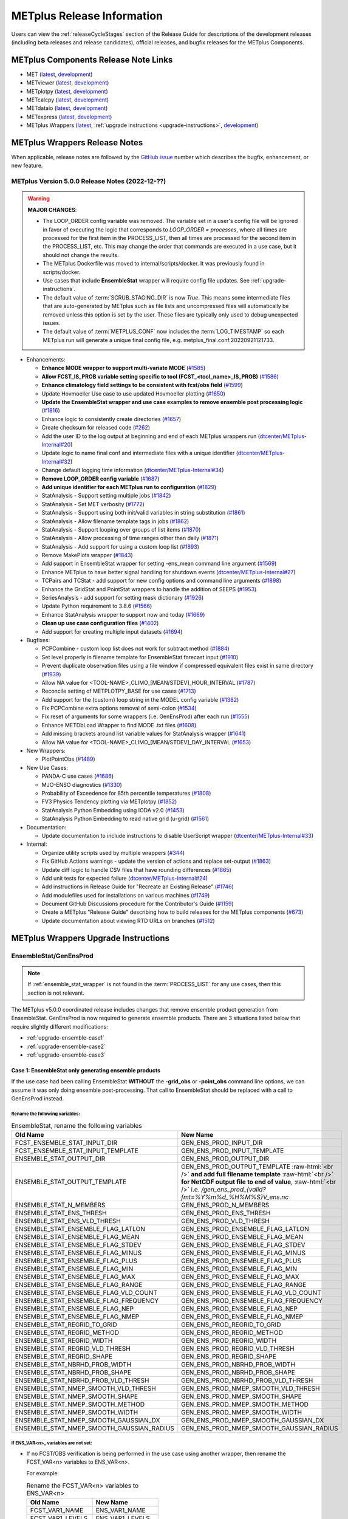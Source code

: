 ***************************
METplus Release Information
***************************

.. _release-notes:

Users can view the :ref:`releaseCycleStages` section of
the Release Guide for descriptions of the development releases (including
beta releases and release candidates), official releases, and bugfix
releases for the METplus Components.

.. _components-release-notes:

METplus Components Release Note Links
=====================================

* MET (`latest <https://met.readthedocs.io/en/latest/Users_Guide/release-notes.html>`__, `development <https://met.readthedocs.io/en/develop/Users_Guide/release-notes.html>`__)
* METviewer (`latest <https://metviewer.readthedocs.io/en/latest/Users_Guide/release-notes.html>`__, `development <https://metviewer.readthedocs.io/en/develop/Users_Guide/release-notes.html>`__)
* METplotpy (`latest <https://metplotpy.readthedocs.io/en/latest/Users_Guide/release-notes.html>`__, `development <https://metplotpy.readthedocs.io/en/develop/Users_Guide/release-notes.html>`__)
* METcalcpy (`latest <https://metcalcpy.readthedocs.io/en/latest/Users_Guide/release-notes.html>`__, `development <https://metcalcpy.readthedocs.io/en/develop/Users_Guide/release-notes.html>`__)
* METdataio (`latest <https://metdataio.readthedocs.io/en/latest/Users_Guide/release-notes.html>`__, `development <https://metdataio.readthedocs.io/en/develop/Users_Guide/release-notes.html>`__)
* METexpress (`latest <https://github.com/dtcenter/METexpress/releases>`__, `development <https://github.com/dtcenter/METexpress/releases>`__)
* METplus Wrappers (`latest <https://metplus.readthedocs.io/en/latest/Users_Guide/release-notes.html>`__, :ref:`upgrade instructions <upgrade-instructions>`, `development <https://metplus.readthedocs.io/en/develop/Users_Guide/release-notes.html>`__)


METplus Wrappers Release Notes
==============================

When applicable, release notes are followed by the
`GitHub issue <https://github.com/dtcenter/METplus/issues>`__ number which
describes the bugfix, enhancement, or new feature.


METplus Version 5.0.0 Release Notes (2022-12-??)
------------------------------------------------

.. warning:: **MAJOR CHANGES**:

  * The LOOP_ORDER config variable was removed. The variable set in a user's
    config file will be ignored in favor of executing the logic that
    corresponds to *LOOP_ORDER = processes*, where all times are processed for
    the first item in the PROCESS_LIST, then all times are processed for the
    second item in the PROCESS_LIST, etc. This may change the order that
    commands are executed in a use case, but it should not change the results.
  * The METplus Dockerfile was moved to internal/scripts/docker.
    It was previously found in scripts/docker.
  * Use cases that include **EnsembleStat** wrapper will require config file
    updates. See :ref:`upgrade-instructions`.
  * The default value of :term:`SCRUB_STAGING_DIR` is now *True*.
    This means some intermediate files that are auto-generated by METplus such
    as file lists and uncompressed files will automatically be removed unless
    this option is set by the user.
    These files are typically only used to debug unexpected issues.
  * The default value of :term:`METPLUS_CONF` now includes the
    :term:`LOG_TIMESTAMP` so each METplus run will generate a unique final
    config file, e.g. metplus_final.conf.20220921121733.


* Enhancements:

  * **Enhance MODE wrapper to support multi-variate MODE**
    (`#1585 <https://github.com/dtcenter/METplus/issues/1585>`_)
  * **Allow FCST_IS_PROB variable setting specific to tool
    (FCST_<tool_name>_IS_PROB)**
    (`#1586 <https://github.com/dtcenter/METplus/issues/1586>`_)
  * **Enhance climatology field settings to be consistent with fcst/obs field**
    (`#1599 <https://github.com/dtcenter/METplus/issues/1599>`_)
  * Update Hovmoeller Use case to use updated Hovmoeller plotting
    (`#1650 <https://github.com/dtcenter/METplus/issues/1650>`_)
  * **Update the EnsembleStat wrapper and use case examples to remove
    ensemble post processing logic**
    (`#1816 <https://github.com/dtcenter/METplus/issues/1816>`_)
  * Enhance logic to consistently create directories
    (`#1657 <https://github.com/dtcenter/METplus/issues/1657>`_)
  * Create checksum for released code
    (`#262 <https://github.com/dtcenter/METplus/issues/262>`_)
  * Add the user ID to the log output at beginning and end of each
    METplus wrappers run
    (`dtcenter/METplus-Internal#20 <https://github.com/dtcenter/METplus-Internal/issues/20>`_)
  * Update logic to name final conf and intermediate files with a unique
    identifier
    (`dtcenter/METplus-Internal#32 <https://github.com/dtcenter/METplus-Internal/issues/32>`_)
  * Change default logging time information
    (`dtcenter/METplus-Internal#34 <https://github.com/dtcenter/METplus-Internal/issues/34>`_)
  * **Remove LOOP_ORDER config variable**
    (`#1687 <https://github.com/dtcenter/METplus/issues/1687>`_)
  * **Add unique identifier for each METplus run to configuration**
    (`#1829 <https://github.com/dtcenter/METplus/issues/1829>`_)
  * StatAnalysis - Support setting multiple jobs
    (`#1842 <https://github.com/dtcenter/METplus/issues/1842>`_)
  * StatAnalysis - Set MET verbosity
    (`#1772 <https://github.com/dtcenter/METplus/issues/1772>`_)
  * StatAnalysis - Support using both init/valid variables in
    string substitution
    (`#1861 <https://github.com/dtcenter/METplus/issues/1861>`_)
  * StatAnalysis - Allow filename template tags in jobs
    (`#1862 <https://github.com/dtcenter/METplus/issues/1862>`_)
  * StatAnalysis - Support looping over groups of list items
    (`#1870 <https://github.com/dtcenter/METplus/issues/1870>`_)
  * StatAnalysis - Allow processing of time ranges other than daily
    (`#1871 <https://github.com/dtcenter/METplus/issues/1871>`_)
  * StatAnalysis - Add support for using a custom loop list
    (`#1893 <https://github.com/dtcenter/METplus/issues/1893>`_)
  * Remove MakePlots wrapper
    (`#1843 <https://github.com/dtcenter/METplus/issues/1843>`_)
  * Add support in EnsembleStat wrapper for setting -ens_mean
    command line argument
    (`#1569 <https://github.com/dtcenter/METplus/issues/1569>`_)
  * Enhance METplus to have better signal handling for shutdown events
    (`dtcenter/METplus-Internal#27 <https://github.com/dtcenter/METplus-Internal/issues/27>`_)
  * TCPairs and TCStat - add support for new config options and
    command line arguments
    (`#1898 <https://github.com/dtcenter/METplus/issues/1898>`_)
  * Enhance the GridStat and PointStat wrappers to handle the
    addition of SEEPS
    (`#1953 <https://github.com/dtcenter/METplus/issues/1953>`_)
  * SeriesAnalysis - add support for setting mask dictionary
    (`#1926 <https://github.com/dtcenter/METplus/issues/1926>`_)
  * Update Python requirement to 3.8.6
    (`#1566 <https://github.com/dtcenter/METplus/issues/1566>`_)
  * Enhance StatAnalysis wrapper to support now and today
    (`#1669 <https://github.com/dtcenter/METplus/issues/1669>`_)
  * **Clean up use case configuration files**
    (`#1402 <https://github.com/dtcenter/METplus/issues/1402>`_)
  * Add support for creating multiple input datasets
    (`#1694 <https://github.com/dtcenter/METplus/issues/1694>`_)

* Bugfixes:

  * PCPCombine - custom loop list does not work for subtract method
    (`#1884 <https://github.com/dtcenter/METplus/issues/1884>`_)
  * Set level properly in filename template for EnsembleStat forecast input
    (`#1910 <https://github.com/dtcenter/METplus/issues/1910>`_)
  * Prevent duplicate observation files using a file window if
    compressed equivalent files exist in same directory
    (`#1939 <https://github.com/dtcenter/METplus/issues/1939>`_)
  * Allow NA value for <TOOL-NAME>_CLIMO_[MEAN/STDEV]_HOUR_INTERVAL
    (`#1787 <https://github.com/dtcenter/METplus/issues/1787>`_)
  * Reconcile setting of METPLOTPY_BASE for use cases
    (`#1713 <https://github.com/dtcenter/METplus/issues/1713>`_)
  *  Add support for the {custom} loop string in the MODEL config variable
     (`#1382 <https://github.com/dtcenter/METplus/issues/1382>`_)
  *  Fix PCPCombine extra options removal of semi-colon
     (`#1534 <https://github.com/dtcenter/METplus/issues/1534>`_)
  *  Fix reset of arguments for some wrappers
     (i.e. GenEnsProd) after each run
     (`#1555 <https://github.com/dtcenter/METplus/issues/1555>`_)
  *  Enhance METDbLoad Wrapper to find MODE .txt files
     (`#1608 <https://github.com/dtcenter/METplus/issues/1608>`_)
  *  Add missing brackets around list variable values for StatAnalysis wrapper
     (`#1641 <https://github.com/dtcenter/METplus/issues/1641>`_)
  *  Allow NA value for <TOOL-NAME>_CLIMO_[MEAN/STDEV]_DAY_INTERVAL
     (`#1653 <https://github.com/dtcenter/METplus/issues/1653>`_)

* New Wrappers:

  * PlotPointObs
    (`#1489 <https://github.com/dtcenter/METplus/issues/1489>`_)

* New Use Cases:

  * PANDA-C use cases
    (`#1686 <https://github.com/dtcenter/METplus/issues/1686>`_)
  * MJO-ENSO diagnostics
    (`#1330 <https://github.com/dtcenter/METplus/issues/1330>`_)
  * Probability of Exceedence for 85th percentile temperatures
    (`#1808 <https://github.com/dtcenter/METplus/issues/1808>`_)
  * FV3 Physics Tendency plotting via METplotpy
    (`#1852 <https://github.com/dtcenter/METplus/issues/1852>`_)
  * StatAnalysis Python Embedding using IODA v2.0
    (`#1453 <https://github.com/dtcenter/METplus/issues/1453>`_)
  * StatAnalysis Python Embedding to read native grid (u-grid)
    (`#1561 <https://github.com/dtcenter/METplus/issues/1561>`_)

* Documentation:

  * Update documentation to include instructions
    to disable UserScript wrapper
    (`dtcenter/METplus-Internal#33 <https://github.com/dtcenter/METplus-Internal/issues/33>`_)

* Internal:

  * Organize utility scripts used by multiple wrappers
    (`#344 <https://github.com/dtcenter/METplus/issues/344>`_)
  * Fix GitHub Actions warnings - update the version of actions
    and replace set-output
    (`#1863 <https://github.com/dtcenter/METplus/issues/1863>`_)
  * Update diff logic to handle CSV files that have rounding differences
    (`#1865 <https://github.com/dtcenter/METplus/issues/1865>`_)
  * Add unit tests for expected failure
    (`dtcenter/METplus-Internal#24 <https://github.com/dtcenter/METplus-Internal/issues/24>`_)
  * Add instructions in Release Guide for "Recreate an Existing Release"
    (`#1746 <https://github.com/dtcenter/METplus/issues/1746>`_)
  * Add modulefiles used for installations on various machines
    (`#1749 <https://github.com/dtcenter/METplus/issues/1749>`_)
  * Document GitHub Discussions procedure for the Contributor's Guide
    (`#1159 <https://github.com/dtcenter/METplus/issues/1159>`_)
  * Create a METplus "Release Guide" describing how to build
    releases for the METplus components
    (`#673 <https://github.com/dtcenter/METplus/issues/673>`_)
  * Update documentation about viewing RTD URLs on branches
    (`#1512 <https://github.com/dtcenter/METplus/issues/1512>`_)


.. _upgrade-instructions:
    
METplus Wrappers Upgrade Instructions
=====================================

EnsembleStat/GenEnsProd
-----------------------

.. note::

    If :ref:`ensemble_stat_wrapper` is not found in the :term:`PROCESS_LIST`
    for any use cases, then this section is not relevant.

The METplus v5.0.0 coordinated release includes changes that remove ensemble
product generation from EnsembleStat. GenEnsProd is now required to generate
ensemble products. There are 3 situations listed below that require slightly
different modifications:

* :ref:`upgrade-ensemble-case1`
* :ref:`upgrade-ensemble-case2`
* :ref:`upgrade-ensemble-case3`

.. _upgrade-ensemble-case1:

Case 1: EnsembleStat only generating ensemble products
^^^^^^^^^^^^^^^^^^^^^^^^^^^^^^^^^^^^^^^^^^^^^^^^^^^^^^

If the use case had been calling EnsembleStat **WITHOUT** the **-grid_obs** or
**-point_obs** command line options, we can assume it was only doing ensemble
post-processing.
That call to EnsembleStat should be replaced with a call to
GenEnsProd instead.

Rename the following variables:
"""""""""""""""""""""""""""""""

.. role:: raw-html(raw)
   :format: html

.. list-table:: EnsembleStat, rename the following variables
   :widths: 50 50
   :header-rows: 1

   * - Old Name
     - New Name
   * - FCST_ENSEMBLE_STAT_INPUT_DIR
     - GEN_ENS_PROD_INPUT_DIR
   * - FCST_ENSEMBLE_STAT_INPUT_TEMPLATE
     - GEN_ENS_PROD_INPUT_TEMPLATE
   * - ENSEMBLE_STAT_OUTPUT_DIR
     - GEN_ENS_PROD_OUTPUT_DIR
   * - ENSEMBLE_STAT_OUTPUT_TEMPLATE
     - GEN_ENS_PROD_OUTPUT_TEMPLATE :raw-html:`<br />` **and add full filename template** :raw-html:`<br />` **for NetCDF output file to end of value**, :raw-html:`<br />` i.e. */gen_ens_prod_{valid?fmt=%Y%m%d_%H%M%S}V_ens.nc*
   * - ENSEMBLE_STAT_N_MEMBERS
     - GEN_ENS_PROD_N_MEMBERS
   * - ENSEMBLE_STAT_ENS_THRESH
     - GEN_ENS_PROD_ENS_THRESH
   * - ENSEMBLE_STAT_ENS_VLD_THRESH
     - GEN_ENS_PROD_VLD_THRESH
   * - ENSEMBLE_STAT_ENSEMBLE_FLAG_LATLON
     - GEN_ENS_PROD_ENSEMBLE_FLAG_LATLON
   * - ENSEMBLE_STAT_ENSEMBLE_FLAG_MEAN
     - GEN_ENS_PROD_ENSEMBLE_FLAG_MEAN
   * - ENSEMBLE_STAT_ENSEMBLE_FLAG_STDEV
     - GEN_ENS_PROD_ENSEMBLE_FLAG_STDEV
   * - ENSEMBLE_STAT_ENSEMBLE_FLAG_MINUS
     - GEN_ENS_PROD_ENSEMBLE_FLAG_MINUS
   * - ENSEMBLE_STAT_ENSEMBLE_FLAG_PLUS
     - GEN_ENS_PROD_ENSEMBLE_FLAG_PLUS
   * - ENSEMBLE_STAT_ENSEMBLE_FLAG_MIN
     - GEN_ENS_PROD_ENSEMBLE_FLAG_MIN
   * - ENSEMBLE_STAT_ENSEMBLE_FLAG_MAX
     - GEN_ENS_PROD_ENSEMBLE_FLAG_MAX
   * - ENSEMBLE_STAT_ENSEMBLE_FLAG_RANGE
     - GEN_ENS_PROD_ENSEMBLE_FLAG_RANGE
   * - ENSEMBLE_STAT_ENSEMBLE_FLAG_VLD_COUNT
     - GEN_ENS_PROD_ENSEMBLE_FLAG_VLD_COUNT
   * - ENSEMBLE_STAT_ENSEMBLE_FLAG_FREQUENCY
     - GEN_ENS_PROD_ENSEMBLE_FLAG_FREQUENCY
   * - ENSEMBLE_STAT_ENSEMBLE_FLAG_NEP
     - GEN_ENS_PROD_ENSEMBLE_FLAG_NEP
   * - ENSEMBLE_STAT_ENSEMBLE_FLAG_NMEP
     - GEN_ENS_PROD_ENSEMBLE_FLAG_NMEP
   * - ENSEMBLE_STAT_REGRID_TO_GRID
     - GEN_ENS_PROD_REGRID_TO_GRID
   * - ENSEMBLE_STAT_REGRID_METHOD
     - GEN_ENS_PROD_REGRID_METHOD
   * - ENSEMBLE_STAT_REGRID_WIDTH
     - GEN_ENS_PROD_REGRID_WIDTH
   * - ENSEMBLE_STAT_REGRID_VLD_THRESH
     - GEN_ENS_PROD_REGRID_VLD_THRESH
   * - ENSEMBLE_STAT_REGRID_SHAPE
     - GEN_ENS_PROD_REGRID_SHAPE
   * - ENSEMBLE_STAT_NBRHD_PROB_WIDTH
     - GEN_ENS_PROD_NBRHD_PROB_WIDTH
   * - ENSEMBLE_STAT_NBRHD_PROB_SHAPE
     - GEN_ENS_PROD_NBRHD_PROB_SHAPE
   * - ENSEMBLE_STAT_NBRHD_PROB_VLD_THRESH
     - GEN_ENS_PROD_NBRHD_PROB_VLD_THRESH
   * - ENSEMBLE_STAT_NMEP_SMOOTH_VLD_THRESH
     - GEN_ENS_PROD_NMEP_SMOOTH_VLD_THRESH
   * - ENSEMBLE_STAT_NMEP_SMOOTH_SHAPE
     - GEN_ENS_PROD_NMEP_SMOOTH_SHAPE
   * - ENSEMBLE_STAT_NMEP_SMOOTH_METHOD
     - GEN_ENS_PROD_NMEP_SMOOTH_METHOD
   * - ENSEMBLE_STAT_NMEP_SMOOTH_WIDTH
     - GEN_ENS_PROD_NMEP_SMOOTH_WIDTH
   * - ENSEMBLE_STAT_NMEP_SMOOTH_GAUSSIAN_DX
     - GEN_ENS_PROD_NMEP_SMOOTH_GAUSSIAN_DX
   * - ENSEMBLE_STAT_NMEP_SMOOTH_GAUSSIAN_RADIUS
     - GEN_ENS_PROD_NMEP_SMOOTH_GAUSSIAN_RADIUS
 
If ENS_VAR<n>_ variables are not set:
"""""""""""""""""""""""""""""""""""""

*  If no FCST/OBS verification is being performed in the use case using another
   wrapper, then rename the FCST_VAR<n> variables to ENS_VAR<n>.

   For example:

   .. list-table:: Rename the FCST_VAR<n> variables to ENS_VAR<n>
      :widths: 50 50
      :header-rows: 1

      * - Old Name
	- New Name
      * - FCST_VAR1_NAME
        - ENS_VAR1_NAME
      * - FCST_VAR1_LEVELS
        - ENS_VAR1_LEVELS
      * - FCST_VAR2_NAME
        - ENS_VAR2_NAME
      * - FCST_VAR2_LEVELS
        - ENS_VAR2_LEVELS

     
*  If FCST/OBS verification is being performed by another tool, then add
   ENS_VAR<n> variables and set them equal to the corresponding
   FCST_VAR<n> values.

For example:

  .. code-block:: ini

     ENS_VAR1_NAME = {FCST_VAR1_NAME}
     ENS_VAR1_LEVELS = {FCST_VAR1_LEVELS}
     ENS_VAR2_NAME = {FCST_VAR2_NAME}
     ENS_VAR2_LEVELS = {FCST_VAR2_LEVELS}

Remove the following variables:
"""""""""""""""""""""""""""""""

**Clean up:**

**Remove any remaining ENSEMBLE_STAT_\* variables that are no
longer used.**

Some examples:

.. list-table:: ENSEMBLE_STAT_* variables that are no longer used
   :widths: 50

   * - ENSEMBLE_STAT_ENSEMBLE_FLAG_RANK
   * - ENSEMBLE_STAT_ENSEMBLE_FLAG_WEIGHT
   * - ENSEMBLE_STAT_MESSAGE_TYPE
   * - ENSEMBLE_STAT_OUTPUT_FLAG_ECNT
   * - ENSEMBLE_STAT_OUTPUT_FLAG_RPS
   * - ENSEMBLE_STAT_OUTPUT_FLAG_RHIST
   * - ENSEMBLE_STAT_OUTPUT_FLAG_PHIST
   * - ENSEMBLE_STAT_OUTPUT_FLAG_ORANK
   * - ENSEMBLE_STAT_OUTPUT_FLAG_SSVAR
   * - ENSEMBLE_STAT_OUTPUT_FLAG_RELP
   * - ENSEMBLE_STAT_OUTPUT_FLAG_PCT
   * - ENSEMBLE_STAT_OUTPUT_FLAG_PSTD
   * - ENSEMBLE_STAT_OUTPUT_FLAG_PJC
   * - ENSEMBLE_STAT_OUTPUT_FLAG_PRC
   * - ENSEMBLE_STAT_OUTPUT_FLAG_ECLV
   * - ENSEMBLE_STAT_DUPLICATE_FLAG
   * - ENSEMBLE_STAT_SKIP_CONST
   * - ENSEMBLE_STAT_OBS_ERROR_FLAG
   * - ENSEMBLE_STAT_ENS_SSVAR_BIN_SIZE
   * - ENSEMBLE_STAT_ENS_PHIST_BIN_SIZE
   * - ENSEMBLE_STAT_CI_ALPHA
   * - ENSEMBLE_STAT_MASK_GRID
   * - ENSEMBLE_STAT_MASK_POLY
   * - ENSEMBLE_STAT_INTERP_FIELD
   * - ENSEMBLE_STAT_INTERP_VLD_THRESH
   * - ENSEMBLE_STAT_INTERP_SHAPE
   * - ENSEMBLE_STAT_INTERP_METHOD
   * - ENSEMBLE_STAT_INTERP_WIDTH
   * - ENSEMBLE_STAT_OBS_QUALITY_INC/EXC
   * - ENSEMBLE_STAT_GRID_WEIGHT_FLAG

.. _upgrade-ensemble-case2:

Case 2: EnsembleStat performing ensemble verification but not generating ensemble products
^^^^^^^^^^^^^^^^^^^^^^^^^^^^^^^^^^^^^^^^^^^^^^^^^^^^^^^^^^^^^^^^^^^^^^^^^^^^^^^^^^^^^^^^^^

The use case will no longer generate a **_ens.nc** file and may create other files
(**_orank.nc** and **txt**) that contain requested output.

Rename the following variables:
"""""""""""""""""""""""""""""""

.. list-table:: Variables to rename
   :widths: 50 50
   :header-rows: 1

   * - Old Name
     - New Name
   * - ENSEMBLE_STAT_ENSEMBLE_FLAG_MEAN
     - ENSEMBLE_STAT_NC_ORANK_FLAG_MEAN
   * - ENSEMBLE_STAT_ENSEMBLE_FLAG_RANK
     - ENSEMBLE_STAT_NC_ORANK_FLAG_RANK
   * - ENSEMBLE_STAT_ENSEMBLE_FLAG_WEIGHT
     - ENSEMBLE_STAT_NC_ORANK_FLAG_WEIGHT
   * - ENSEMBLE_STAT_ENSEMBLE_FLAG_VLD_COUNT
     - ENSEMBLE_STAT_NC_ORANK_FLAG_VLD_COUNT


Remove the following variables:
"""""""""""""""""""""""""""""""

.. list-table:: Variables to remove 
   :widths: 50
		 
   * - All ENS_VAR<n>_* variables
   * - All ENSEMBLE_STAT_ENSEMBLE_FLAG_* variables
   * - ENSEMBLE_STAT_NBRHD_PROB_WIDTH
   * - ENSEMBLE_STAT_NBRHD_PROB_SHAPE
   * - ENSEMBLE_STAT_NBRHD_PROB_VLD_THRESH
   * - ENSEMBLE_STAT_NMEP_SMOOTH_VLD_THRESH
   * - ENSEMBLE_STAT_NMEP_SMOOTH_SHAPE
   * - ENSEMBLE_STAT_NMEP_SMOOTH_METHOD
   * - ENSEMBLE_STAT_NMEP_SMOOTH_WIDTH
   * - ENSEMBLE_STAT_NMEP_SMOOTH_GAUSSIAN_DX
   * - ENSEMBLE_STAT_NMEP_SMOOTH_GAUSSIAN_RADIUS

.. _upgrade-ensemble-case3:

Case 3: EnsembleStat generating ensemble products and performing ensemble verification
^^^^^^^^^^^^^^^^^^^^^^^^^^^^^^^^^^^^^^^^^^^^^^^^^^^^^^^^^^^^^^^^^^^^^^^^^^^^^^^^^^^^^^

GenEnsProd will need to be added to the PROCESS_LIST in addition to
EnsembleStat to generate the ensemble verification output.

  .. code-block:: ini

     PROCESS_LIST = ..., EnsembleStat, GenEnsProd, ...


Set input variables:
""""""""""""""""""""

Set the input dir and template variables for **GenEnsProd** to match
the values set for FCST input to EnsembleStat.
Also set the output dir to match EnsembleStat output dir.

  .. code-block:: ini

     GEN_ENS_PROD_INPUT_DIR = {FCST_ENSEMBLE_STAT_INPUT_DIR}
     GEN_ENS_PROD_INPUT_TEMPLATE = {FCST_ENSEMBLE_STAT_INPUT_TEMPLATE}
     GEN_ENS_PROD_OUTPUT_DIR = {ENSEMBLE_STAT_OUTPUT_DIR}

**If the EnsembleStat output template is set**, then copy the value and add a
template for the NetCDF output filename at the end following a forward slash
‘/’ character.

For example, if ENSEMBLE_STAT_OUTPUT_TEMPLATE = {valid?fmt=%Y%m%d%H}, then set
GEN_ENS_PROD_OUTPUT_TEMPLATE =
{valid?fmt=%Y%m%d%H}/gen_ens_prod_{valid?fmt=%Y%m%d_%H%M%S}V_ens.nc
or something similar.

**If the EnsembleStat output template is not set,** then set GenEnsProd’s
template to the desired NetCDF output filename. Here is an example:

  .. code-block:: ini
		  
     GEN_ENS_PROD_OUTPUT_TEMPLATE = gen_ens_prod_{valid?fmt=%Y%m%d_%H%M%S}V_ens.nc

**Ensure that any downstream wrappers in the PROCESS_LIST are configured
to read the correct GenEnsProd output file instead of the _ens.nc file
that was previously generated by EnsembleStat.**

**If ENS_VAR<n>_ variables are not set,** add ENS_VAR<n> variables and set
them equal to the
corresponding FCST_ENSEMBLE_STAT_VAR<n> or FCST_VAR<n> values.

**If FCST_ENSEMBLE_VAR<n>_\* variables are set,** then use only those values,
otherwise use FCST_VAR<n>_*

For example:
 
  .. code-block:: ini

     ENS_VAR1_NAME = {FCST_VAR1_NAME}
     ENS_VAR1_LEVELS = {FCST_VAR1_LEVELS}
     ENS_VAR2_NAME = {FCST_VAR2_NAME}
     ENS_VAR2_LEVELS = {FCST_VAR2_LEVELS}

**If any of the following ENSEMBLE_STAT_\* variables are set in the
configuration file, then rename them to the corresponding
GEN_ENS_PROD_\* variable:**

.. list-table:: Rename the variables
   :widths: 50 50
   :header-rows: 1

   * - Old Name
     - New Name
   * - ENSEMBLE_STAT_NBRHD_PROB_WIDTH
     - GEN_ENS_PROD_NBRHD_PROB_WIDTH
   * - ENSEMBLE_STAT_NBRHD_PROB_SHAPE
     - GEN_ENS_PROD_NBRHD_PROB_SHAPE
   * - ENSEMBLE_STAT_NBRHD_PROB_VLD_THRESH
     - GEN_ENS_PROD_NBRHD_PROB_VLD_THRESH
   * - ENSEMBLE_STAT_NMEP_SMOOTH_VLD_THRESH
     - GEN_ENS_PROD_NMEP_SMOOTH_VLD_THRESH
   * - ENSEMBLE_STAT_NMEP_SMOOTH_SHAPE
     - GEN_ENS_PROD_NMEP_SMOOTH_SHAPE
   * - ENSEMBLE_STAT_NMEP_SMOOTH_METHOD
     - GEN_ENS_PROD_NMEP_SMOOTH_METHOD
   * - ENSEMBLE_STAT_NMEP_SMOOTH_WIDTH
     - GEN_ENS_PROD_NMEP_SMOOTH_WIDTH
   * - ENSEMBLE_STAT_NMEP_SMOOTH_GAUSSIAN_DX
     - GEN_ENS_PROD_NMEP_SMOOTH_GAUSSIAN_DX
   * - ENSEMBLE_STAT_NMEP_SMOOTH_GAUSSIAN_RADIUS
     - GEN_ENS_PROD_NMEP_SMOOTH_GAUSSIAN_RADIUS
   * - FCST_ENSEMBLE_STAT_INPUT_GRID_DATATYPE
     - GEN_ENS_PROD_INPUT_DATATYPE

**If any of the following ENSEMBLE_STAT_\* variables are set in the
configuration file, then set the corresponding GEN_ENS_PROD_\*
variables to the same value or reference the ENSEMBLE_STAT_\* version.**

  .. code-block:: ini

     GEN_ENS_PROD_N_MEMBERS = {ENSEMBLE_STAT_N_MEMBERS}
     GEN_ENS_PROD_ENS_THRESH = {ENSEMBLE_STAT_ENS_THRESH}
     GEN_ENS_PROD_REGRID_TO_GRID = {ENSEMBLE_STAT_REGRID_TO_GRID}
     GEN_ENS_PROD_REGRID_METHOD = {ENSEMBLE_STAT_REGRID_METHOD}
     GEN_ENS_PROD_REGRID_WIDTH = {ENSEMBLE_STAT_REGRID_WIDTH}
     GEN_ENS_PROD_VLD_THRESH = {ENSEMBLE_STAT_VLD_THRESH}
     GEN_ENS_PROD_SHAPE = {ENSEMBLE_STAT_SHAPE}

**If any of the following ENSEMBLE_STAT_ENSEMBLE_FLAG_\* variables are set
in the configuration file, then set the corresponding
GEN_ENS_PROD_ENSEMBLE_FLAG_\* variables to the same value.**

.. list-table:: Set the ENSEMBLE_STAT_ENSEMBLE_FLAG_* to these values
   :widths: 50
		 
   * - ENSEMBLE_STAT_ENSEMBLE_FLAG_LATLON
   * - ENSEMBLE_STAT_ENSEMBLE_FLAG_MEAN
   * - ENSEMBLE_STAT_ENSEMBLE_FLAG_STDEV
   * - ENSEMBLE_STAT_ENSEMBLE_FLAG_MINUS
   * - ENSEMBLE_STAT_ENSEMBLE_FLAG_PLUS
   * - ENSEMBLE_STAT_ENSEMBLE_FLAG_MIN
   * - ENSEMBLE_STAT_ENSEMBLE_FLAG_MAX
   * - ENSEMBLE_STAT_ENSEMBLE_FLAG_RANGE
   * - ENSEMBLE_STAT_ENSEMBLE_FLAG_VLD_COUNT
   * - ENSEMBLE_STAT_ENSEMBLE_FLAG_FREQUENCY
   * - ENSEMBLE_STAT_ENSEMBLE_FLAG_NEP
   * - ENSEMBLE_STAT_ENSEMBLE_FLAG_NMEP

For example:

| If ENSEMBLE_STAT_ENSEMBLE_FLAG_LATLON = TRUE
| add GEN_ENS_PROD_ENSEMBLE_FLAG_LATLON = TRUE

**If any of the following ENSEMBLE_STAT_ENSEMBLE_FLAG_\* variables are set
in the configuration file, then rename them to the corresponding
ENSEMBLE_STAT_NC_ORANK_FLAG_\* variables.**

.. list-table:: Rename these ENSEMBLE_STAT_* variables with
   :widths: 50 50
   :header-rows: 1

   * - Old Name
     - New Name
   * - ENSEMBLE_STAT_ENSEMBLE_FLAG_LATLON
     - ENSEMBLE_STAT_NC_ORANK_FLAG_LATLON
   * - ENSEMBLE_STAT_ENSEMBLE_FLAG_MEAN
     - ENSEMBLE_STAT_NC_ORANK_FLAG_MEAN
   * - ENSEMBLE_STAT_ENSEMBLE_FLAG_VLD_COUNT
     - ENSEMBLE_STAT_NC_ORANK_FLAG_VLD_COUNT
